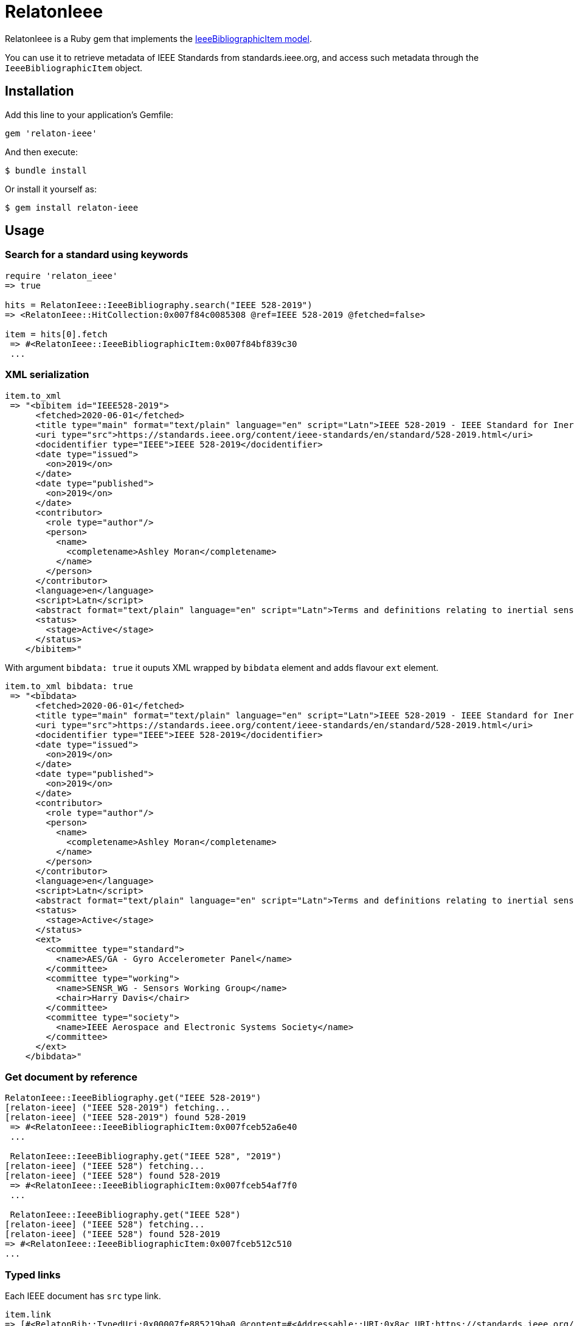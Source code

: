 = RelatonIeee

RelatonIeee is a Ruby gem that implements the https://github.com/relaton/relaton-model-ieee#ieee-bibliographic-item-model[IeeeBibliographicItem model].

You can use it to retrieve metadata of IEEE Standards from standards.ieee.org, and access such metadata through the `IeeeBibliographicItem` object.

== Installation

Add this line to your application's Gemfile:

[source,ruby]
----
gem 'relaton-ieee'
----

And then execute:

    $ bundle install

Or install it yourself as:

    $ gem install relaton-ieee

== Usage

=== Search for a standard using keywords

[source,ruby]
----
require 'relaton_ieee'
=> true

hits = RelatonIeee::IeeeBibliography.search("IEEE 528-2019")
=> <RelatonIeee::HitCollection:0x007f84c0085308 @ref=IEEE 528-2019 @fetched=false>

item = hits[0].fetch
 => #<RelatonIeee::IeeeBibliographicItem:0x007f84bf839c30
 ...
----

=== XML serialization

[source,ruby]
----
item.to_xml
 => "<bibitem id="IEEE528-2019">
      <fetched>2020-06-01</fetched>
      <title type="main" format="text/plain" language="en" script="Latn">IEEE 528-2019 - IEEE Standard for Inertial Sensor Terminology</title>
      <uri type="src">https://standards.ieee.org/content/ieee-standards/en/standard/528-2019.html</uri>
      <docidentifier type="IEEE">IEEE 528-2019</docidentifier>
      <date type="issued">
        <on>2019</on>
      </date>
      <date type="published">
        <on>2019</on>
      </date>
      <contributor>
        <role type="author"/>
        <person>
          <name>
            <completename>Ashley Moran</completename>
          </name>
        </person>
      </contributor>
      <language>en</language>
      <script>Latn</script>
      <abstract format="text/plain" language="en" script="Latn">Terms and definitions relating to inertial sensors are presented in this standard. Usage as understood by the inertial sensor community is given preference over general technical usage of the terms herein. The criterion for inclusion of a term and its definition in this standard is usefulness as related to inertial sensor technology.</abstract>
      <status>
        <stage>Active</stage>
      </status>
    </bibitem>"
----

With argument `bibdata: true` it ouputs XML wrapped by `bibdata` element and adds flavour `ext` element.

[source,ruby]
----
item.to_xml bibdata: true
 => "<bibdata>
      <fetched>2020-06-01</fetched>
      <title type="main" format="text/plain" language="en" script="Latn">IEEE 528-2019 - IEEE Standard for Inertial Sensor Terminology</title>
      <uri type="src">https://standards.ieee.org/content/ieee-standards/en/standard/528-2019.html</uri>
      <docidentifier type="IEEE">IEEE 528-2019</docidentifier>
      <date type="issued">
        <on>2019</on>
      </date>
      <date type="published">
        <on>2019</on>
      </date>
      <contributor>
        <role type="author"/>
        <person>
          <name>
            <completename>Ashley Moran</completename>
          </name>
        </person>
      </contributor>
      <language>en</language>
      <script>Latn</script>
      <abstract format="text/plain" language="en" script="Latn">Terms and definitions relating to inertial sensors are presented in this standard. Usage as understood by the inertial sensor community is given preference over general technical usage of the terms herein. The criterion for inclusion of a term and its definition in this standard is usefulness as related to inertial sensor technology.</abstract>
      <status>
        <stage>Active</stage>
      </status>
      <ext>
        <committee type="standard">
          <name>AES/GA - Gyro Accelerometer Panel</name>
        </committee>
        <committee type="working">
          <name>SENSR_WG - Sensors Working Group</name>
          <chair>Harry Davis</chair>
        </committee>
        <committee type="society">
          <name>IEEE Aerospace and Electronic Systems Society</name>
        </committee>
      </ext>
    </bibdata>"
----

=== Get document by reference
[source,ruby]
----
RelatonIeee::IeeeBibliography.get("IEEE 528-2019")
[relaton-ieee] ("IEEE 528-2019") fetching...
[relaton-ieee] ("IEEE 528-2019") found 528-2019
 => #<RelatonIeee::IeeeBibliographicItem:0x007fceb52a6e40
 ...

 RelatonIeee::IeeeBibliography.get("IEEE 528", "2019")
[relaton-ieee] ("IEEE 528") fetching...
[relaton-ieee] ("IEEE 528") found 528-2019
 => #<RelatonIeee::IeeeBibliographicItem:0x007fceb54af7f0
 ...

 RelatonIeee::IeeeBibliography.get("IEEE 528")
[relaton-ieee] ("IEEE 528") fetching...
[relaton-ieee] ("IEEE 528") found 528-2019
=> #<RelatonIeee::IeeeBibliographicItem:0x007fceb512c510
...
----

=== Typed links

Each IEEE document has `src` type link.

[source,ruby]
----
item.link
=> [#<RelatonBib::TypedUri:0x00007fe885219ba0 @content=#<Addressable::URI:0x8ac URI:https://standards.ieee.org/standard/528-2019.html>, @type="src">]
----

=== Create bibliographic item from XML
[source,ruby]
----
RelatonIeee::XMLParser.from_xml File.read "spec/fixtures/ieee_528_2019.xml"
 => #<RelatonIeee::IeeeBibliographicItem:0x007fceb550c978
 ...
----

=== Create bibliographic item from YAML
[source,ruby]
----
hash = YAML.load_file 'spec/fixtures/ieee_528_2019.yaml'
 => {"id"=>"528-2019", "title"=>{
 ...

 RelatonIeee::IeeeBibliographicItem.from_hash hash
 => #<RelatonIeee::IeeeBibliographicItem:0x007fce940b3eb0
 ...
----

=== Fetch data

There is an IEEE dataset https://github.com/relaton/ieee-rawbib which can be converted into BibXML/BibYAML formats. The dataset needs to be placed into local directiory.

The method `RelatonIeee::DataFetcher.fetch(output: "data", format: "yaml")` converts all the documents from the local `ieee-rawbib` directory and save them to the `./data` folder in YAML format.
Arguments:

- `output` - folder to save documents (default './data').
- `format` - format in which the documents are saved. Possimle formats are: `yaml`, `xml` (default `yaml`).

[source,ruby]
----
RelatonIeee::DataFetcher.fetch
Started at: 2021-09-24 17:55:07 +0200
Stopped at: 2021-09-24 17:57:30 +0200
Done in: 143 sec.
=> nil
----

== Development

After checking out the repo, run `bin/setup` to install dependencies. Then, run `rake spec` to run the tests. You can also run `bin/console` for an interactive prompt that will allow you to experiment.

To install this gem onto your local machine, run `bundle exec rake install`. To release a new version, update the version number in `version.rb`, and then run `bundle exec rake release`, which will create a git tag for the version, push git commits and tags, and push the `.gem` file to [rubygems.org](https://rubygems.org).

== Contributing

Bug reports and pull requests are welcome on GitHub at https://github.com/relaton/relaton_ieee.


== License

The gem is available as open source under the terms of the [MIT License](https://opensource.org/licenses/MIT).
